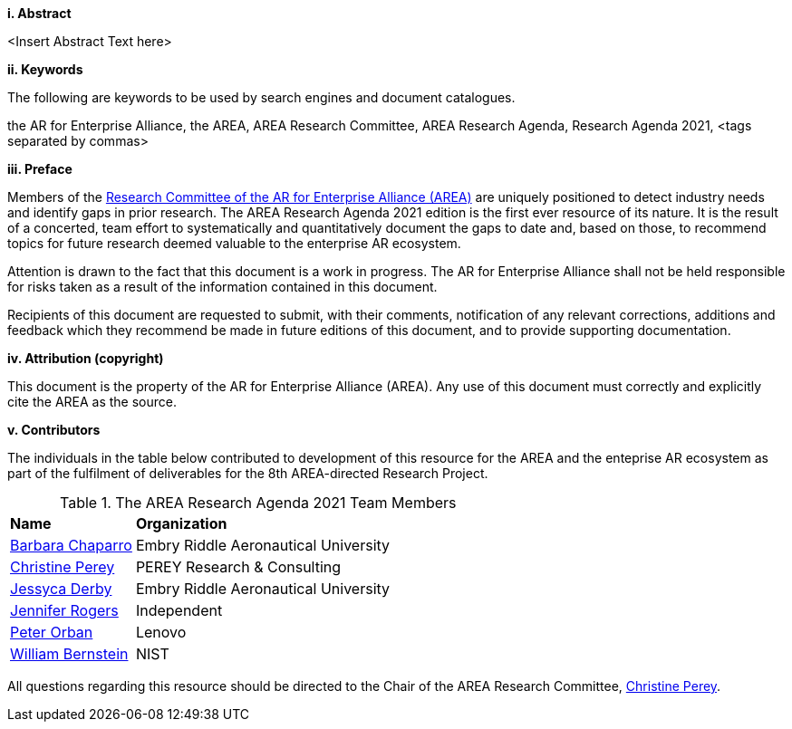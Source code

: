 [big]*i.     Abstract*

<Insert Abstract Text here>

[big]*ii.    Keywords*

The following are keywords to be used by search engines and document catalogues.

the AR for Enterprise Alliance, the AREA, AREA Research Committee, AREA Research Agenda, Research Agenda 2021,  <tags separated by commas>

[big]*iii.   Preface*

Members of the https://thearea.org/area-research/[Research Committee of the AR for Enterprise Alliance (AREA)] are uniquely positioned to detect industry needs and identify gaps in prior research. The AREA Research Agenda 2021 edition is the first ever resource of its nature. It is the result of a concerted, team effort to systematically and quantitatively document the gaps to date and, based on those, to recommend topics for future research deemed valuable to the enterprise AR ecosystem.

Attention is drawn to the fact that this document is a work in progress. The AR for Enterprise Alliance shall not be held responsible for risks taken as a result of the information contained in this document.

Recipients of this document are requested to submit, with their comments, notification of any relevant corrections, additions and feedback which they recommend be made in future editions of this document, and to provide supporting documentation.

[big]*iv.    Attribution (copyright)*

This document is the property of the AR for Enterprise Alliance (AREA). Any use of this document must correctly and explicitly cite the AREA as the source.

[big]*v.     Contributors*

The individuals in the table below contributed to development of this resource for the AREA and the enteprise AR ecosystem as part of the fulfilment of deliverables for the 8th AREA-directed Research Project.

.The AREA Research Agenda 2021 Team Members
[cols="2,6",options="headers"]
|===
^|*Name* ^|*Organization*
|mailto:Barbara.chaparro@erau.edu[Barbara Chaparro] | Embry Riddle Aeronautical University
|mailto:cperey@perey.com[Christine Perey] | PEREY Research & Consulting
|mailto:DERBYJ1@my.erau.edu[Jessyca Derby] | Embry Riddle Aeronautical University
|mailto:jenniferwolfrogers@gmail.com[Jennifer Rogers] | Independent
|mailto:mail@peterorban.com[Peter Orban] | Lenovo
|mailto:william.bernstein@nist.gov[William Bernstein] | NIST

|===
All questions regarding this resource should be directed to the Chair of the AREA Research Committee, mailto:cperey@perey.com[Christine Perey].
